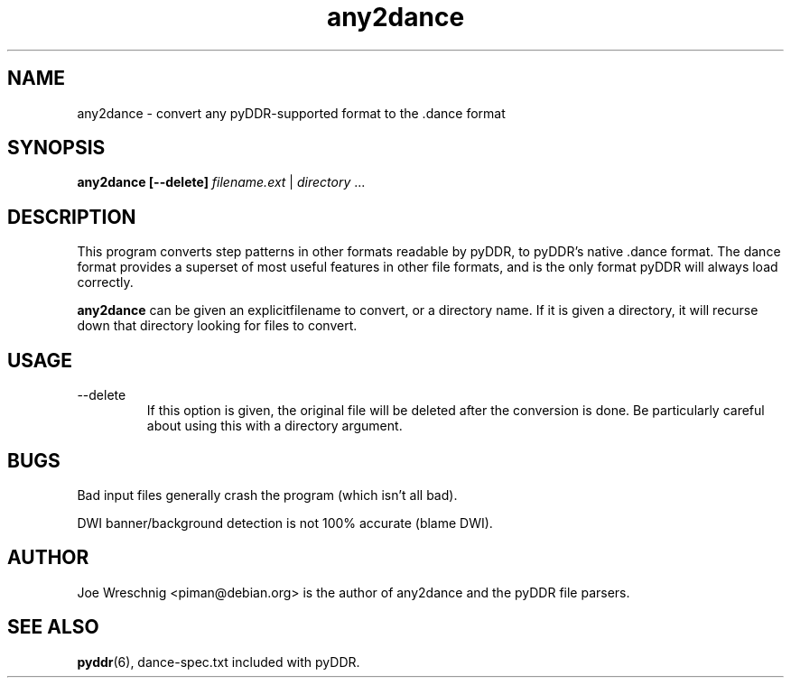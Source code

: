 .TH any2dance 1 "June 2nd, 2003"
.SH NAME
any2dance \- convert any pyDDR-supported format to the .dance format
.SH SYNOPSIS
\fBany2dance [\-\-delete] \fIfilename.ext\fR | \fIdirectory\fR ...
.SH DESCRIPTION
This program converts step patterns in other formats readable by pyDDR,
to pyDDR's native .dance format. The dance format provides a superset of
most useful features in other file formats, and is the only format
pyDDR will always load correctly.
.PP
\fBany2dance\fR can be given an explicitfilename to convert, or a directory
name. If it is given a directory, it will recurse down that directory
looking for files to convert.
.SH USAGE
.IP \-\-delete
If this option is given, the original file will be deleted after the
conversion is done. Be particularly careful about using this with
a directory argument.
.SH BUGS
Bad input files generally crash the program (which isn't all bad).
.PP
DWI banner/background detection is not 100% accurate (blame DWI).
.SH AUTHOR
Joe Wreschnig <piman@debian.org> is the author of any2dance and the
pyDDR file parsers.
.SH SEE ALSO
\fBpyddr\fR(6),
dance\-spec.txt included with pyDDR.
